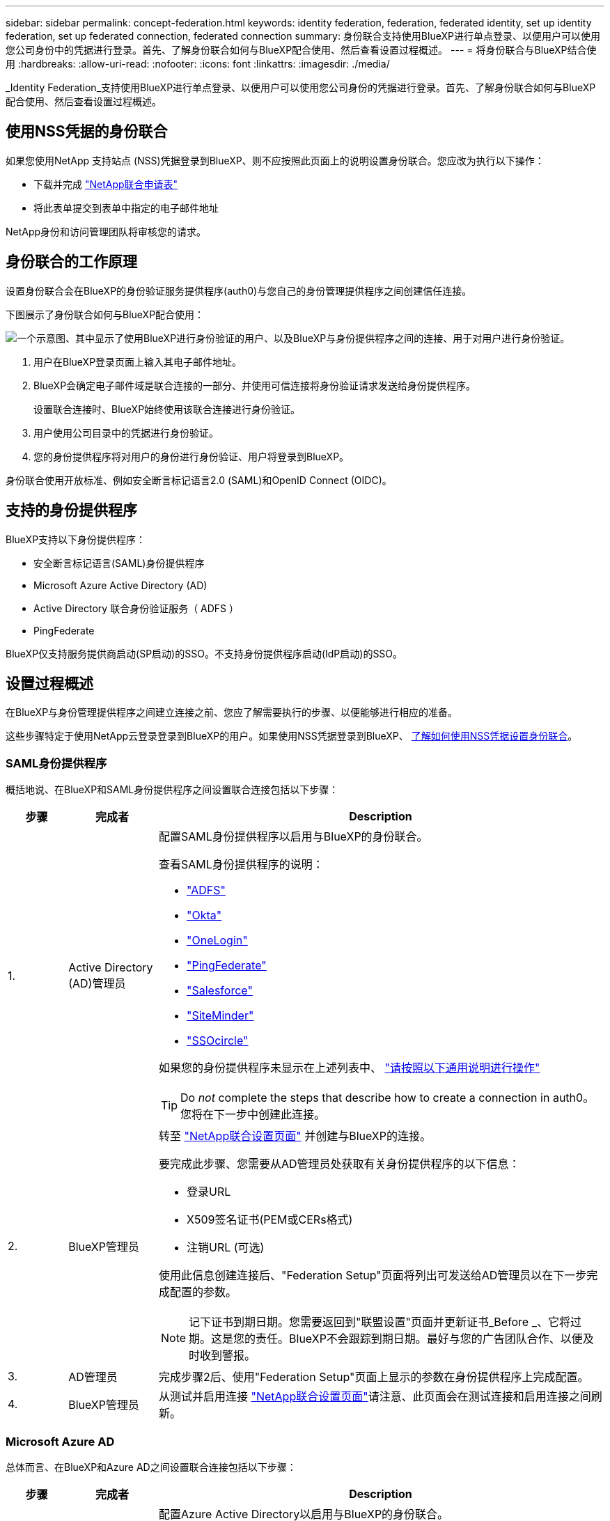 ---
sidebar: sidebar 
permalink: concept-federation.html 
keywords: identity federation, federation, federated identity, set up identity federation, set up federated connection, federated connection 
summary: 身份联合支持使用BlueXP进行单点登录、以便用户可以使用您公司身份中的凭据进行登录。首先、了解身份联合如何与BlueXP配合使用、然后查看设置过程概述。 
---
= 将身份联合与BlueXP结合使用
:hardbreaks:
:allow-uri-read: 
:nofooter: 
:icons: font
:linkattrs: 
:imagesdir: ./media/


[role="lead"]
_Identity Federation_支持使用BlueXP进行单点登录、以便用户可以使用您公司身份的凭据进行登录。首先、了解身份联合如何与BlueXP配合使用、然后查看设置过程概述。



== 使用NSS凭据的身份联合

如果您使用NetApp 支持站点 (NSS)凭据登录到BlueXP、则不应按照此页面上的说明设置身份联合。您应改为执行以下操作：

* 下载并完成 https://kb.netapp.com/@api/deki/files/98382/NetApp-B2C-Federation-Request-Form-April-2022.docx?revision=1["NetApp联合申请表"^]
* 将此表单提交到表单中指定的电子邮件地址


NetApp身份和访问管理团队将审核您的请求。



== 身份联合的工作原理

设置身份联合会在BlueXP的身份验证服务提供程序(auth0)与您自己的身份管理提供程序之间创建信任连接。

下图展示了身份联合如何与BlueXP配合使用：

image:diagram-identity-federation.png["一个示意图、其中显示了使用BlueXP进行身份验证的用户、以及BlueXP与身份提供程序之间的连接、用于对用户进行身份验证。"]

. 用户在BlueXP登录页面上输入其电子邮件地址。
. BlueXP会确定电子邮件域是联合连接的一部分、并使用可信连接将身份验证请求发送给身份提供程序。
+
设置联合连接时、BlueXP始终使用该联合连接进行身份验证。

. 用户使用公司目录中的凭据进行身份验证。
. 您的身份提供程序将对用户的身份进行身份验证、用户将登录到BlueXP。


身份联合使用开放标准、例如安全断言标记语言2.0 (SAML)和OpenID Connect (OIDC)。



== 支持的身份提供程序

BlueXP支持以下身份提供程序：

* 安全断言标记语言(SAML)身份提供程序
* Microsoft Azure Active Directory (AD)
* Active Directory 联合身份验证服务（ ADFS ）
* PingFederate


BlueXP仅支持服务提供商启动(SP启动)的SSO。不支持身份提供程序启动(IdP启动)的SSO。



== 设置过程概述

在BlueXP与身份管理提供程序之间建立连接之前、您应了解需要执行的步骤、以便能够进行相应的准备。

这些步骤特定于使用NetApp云登录登录到BlueXP的用户。如果使用NSS凭据登录到BlueXP、 <<使用NSS凭据的身份联合,了解如何使用NSS凭据设置身份联合>>。



=== SAML身份提供程序

概括地说、在BlueXP和SAML身份提供程序之间设置联合连接包括以下步骤：

[cols="10,15,75"]
|===
| 步骤 | 完成者 | Description 


| 1. | Active Directory (AD)管理员  a| 
配置SAML身份提供程序以启用与BlueXP的身份联合。

查看SAML身份提供程序的说明：

* https://auth0.com/docs/authenticate/protocols/saml/saml-sso-integrations/configure-auth0-saml-service-provider/configure-adfs-saml-connections["ADFS"^]
* https://auth0.com/docs/authenticate/protocols/saml/saml-sso-integrations/configure-auth0-saml-service-provider/configure-okta-as-saml-identity-provider["Okta"^]
* https://auth0.com/docs/authenticate/protocols/saml/saml-sso-integrations/configure-auth0-saml-service-provider/configure-onelogin-as-saml-identity-provider["OneLogin"^]
* https://auth0.com/docs/authenticate/protocols/saml/saml-sso-integrations/configure-auth0-saml-service-provider/configure-pingfederate-as-saml-identity-provider["PingFederate"^]
* https://auth0.com/docs/authenticate/protocols/saml/saml-sso-integrations/configure-auth0-saml-service-provider/configure-salesforce-as-saml-identity-provider["Salesforce"^]
* https://auth0.com/docs/authenticate/protocols/saml/saml-sso-integrations/configure-auth0-saml-service-provider/configure-siteminder-as-saml-identity-provider["SiteMinder"^]
* https://auth0.com/docs/authenticate/protocols/saml/saml-sso-integrations/configure-auth0-saml-service-provider/configure-ssocircle-as-saml-identity-provider["SSOcircle"^]


如果您的身份提供程序未显示在上述列表中、 https://auth0.com/docs/authenticate/protocols/saml/saml-sso-integrations/configure-auth0-saml-service-provider["请按照以下通用说明进行操作"^]


TIP: Do _not_ complete the steps that describe how to create a connection in auth0。您将在下一步中创建此连接。



| 2. | BlueXP管理员  a| 
转至 https://services.cloud.netapp.com/federation-setup["NetApp联合设置页面"^] 并创建与BlueXP的连接。

要完成此步骤、您需要从AD管理员处获取有关身份提供程序的以下信息：

* 登录URL
* X509签名证书(PEM或CERs格式)
* 注销URL (可选)


使用此信息创建连接后、"Federation Setup"页面将列出可发送给AD管理员以在下一步完成配置的参数。


NOTE: 记下证书到期日期。您需要返回到"联盟设置"页面并更新证书_Before _、它将过期。这是您的责任。BlueXP不会跟踪到期日期。最好与您的广告团队合作、以便及时收到警报。



| 3. | AD管理员 | 完成步骤2后、使用"Federation Setup"页面上显示的参数在身份提供程序上完成配置。 


| 4. | BlueXP管理员 | 从测试并启用连接 https://services.cloud.netapp.com/federation-setup["NetApp联合设置页面"^]请注意、此页面会在测试连接和启用连接之间刷新。 
|===


=== Microsoft Azure AD

总体而言、在BlueXP和Azure AD之间设置联合连接包括以下步骤：

[cols="10,15,75"]
|===
| 步骤 | 完成者 | Description 


| 1. | AD管理员  a| 
配置Azure Active Directory以启用与BlueXP的身份联合。

https://auth0.com/docs/authenticate/identity-providers/enterprise-identity-providers/azure-active-directory/v2["查看将应用程序注册到Azure AD的说明"^]


TIP: Do _not_ complete the steps that describe how to create a connection in auth0。您将在下一步中创建此连接。



| 2. | BlueXP管理员  a| 
转至 https://services.cloud.netapp.com/federation-setup["NetApp联合设置页面"^] 并创建与BlueXP的连接。

要完成此步骤、您需要从AD管理员处获取以下信息：

* 客户端 ID
* 客户端密钥值
* Microsoft Azure AD域


使用此信息创建连接后、"Federation Setup"页面将列出可发送给AD管理员以在下一步完成配置的参数。


NOTE: 记下机密密钥的到期日期。您需要返回到"联盟设置"页面并更新证书_Before _、它将过期。这是您的责任。BlueXP不会跟踪到期日期。最好与您的广告团队合作、以便及时收到警报。



| 3. | AD管理员 | 完成步骤2后、使用"Federation Setup"页面上显示的参数完成Azure AD中的配置。 


| 4. | BlueXP管理员 | 从测试并启用连接 https://services.cloud.netapp.com/federation-setup["NetApp联合设置页面"^]请注意、此页面会在测试连接和启用连接之间刷新。 
|===


=== ADFS

总体而言、在BlueXP和ADFS之间设置联合连接包括以下步骤：

[cols="10,15,75"]
|===
| 步骤 | 完成者 | Description 


| 1. | AD管理员  a| 
配置ADFS服务器以启用与BlueXP的身份联合。

https://auth0.com/docs/authenticate/identity-providers/enterprise-identity-providers/adfs["查看使用auth0配置ADFS服务器的说明"^]



| 2. | BlueXP管理员  a| 
转至 https://services.cloud.netapp.com/federation-setup["NetApp联合设置页面"^] 并创建与BlueXP的连接。

要完成此步骤、您需要从AD管理员处获取以下内容：ADFS服务器的URL或联合元数据文件。

使用此信息创建连接后、"Federation Setup"页面将列出可发送给AD管理员以在下一步完成配置的参数。


NOTE: 记下证书到期日期。您需要返回到"联盟设置"页面并更新证书_Before _、它将过期。这是您的责任。BlueXP不会跟踪到期日期。最好与您的广告团队合作、以便及时收到警报。



| 3. | AD管理员 | 完成步骤2后、使用"Federation Setup"页面上显示的参数完成ADFS服务器上的配置。 


| 4. | BlueXP管理员 | 从测试并启用连接 https://services.cloud.netapp.com/federation-setup["NetApp联合设置页面"^]请注意、此页面会在测试连接和启用连接之间刷新。 
|===


=== PingFederate

概括地说、在BlueXP和PingFederate服务器之间设置联合连接包括以下步骤：

[cols="10,15,75"]
|===
| 步骤 | 完成者 | Description 


| 1. | AD管理员  a| 
配置PingFederate服务器以启用与BlueXP的身份联合。

https://auth0.com/docs/authenticate/identity-providers/enterprise-identity-providers/ping-federate["查看有关创建连接的说明"^]


TIP: Do _not_ complete the steps that describe how to create a connection in auth0。您将在下一步中创建此连接。



| 2. | BlueXP管理员  a| 
转至 https://services.cloud.netapp.com/federation-setup["NetApp联合设置页面"^] 并创建与BlueXP的连接。

要完成此步骤、您需要从AD管理员处获取以下信息：

* PingFederate服务器的URL
* X509签名证书(PEM或CERs格式)


使用此信息创建连接后、"Federation Setup"页面将列出可发送给AD管理员以在下一步完成配置的参数。


NOTE: 记下证书到期日期。您需要返回到"联盟设置"页面并更新证书_Before _、它将过期。这是您的责任。BlueXP不会跟踪到期日期。最好与您的广告团队合作、以便及时收到警报。



| 3. | AD管理员 | 完成步骤2后、使用"Federation Setup"页面上显示的参数在PingFederate服务器上完成配置。 


| 4. | BlueXP管理员 | 从测试并启用连接 https://services.cloud.netapp.com/federation-setup["NetApp联合设置页面"^]请注意、此页面会在测试连接和启用连接之间刷新。 
|===


== 更新联合连接

在BlueXP管理员启用连接后、管理员可以随时从更新此连接 https://services.cloud.netapp.com/federation-setup["NetApp联合设置页面"^]

例如、您可能需要通过上传新证书来更新连接。

创建连接的BlueXP管理员是唯一可以更新连接的授权用户。如果您要添加其他管理员、请联系NetApp支持部门。
